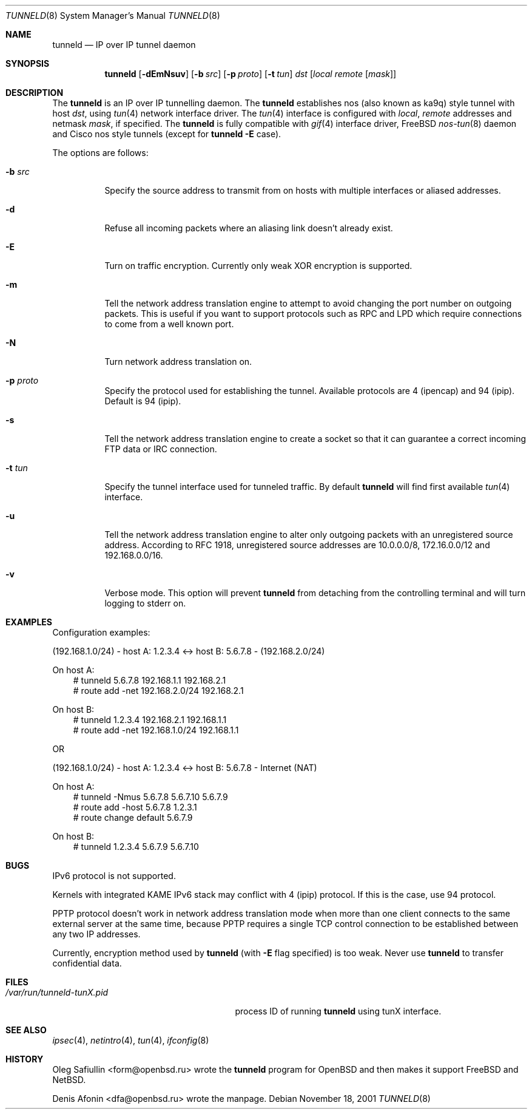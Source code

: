 .\"	$RuOBSD: tunneld.8,v 1.3 2001/11/20 06:44:55 mpech Exp $
.\"
.\" Copyright (c) 2001 Denis Afonin & Oleg Safiullin
.\" All rights reserved.
.\"
.\" Redistribution and use in source and binary forms, with or without
.\" modification, are permitted provided that the following conditions
.\" are met:
.\" 1. Redistributions of source code must retain the above copyright
.\"    notice unmodified, this list of conditions, and the following
.\"    disclaimer.
.\" 2. Redistributions in binary form must reproduce the above copyright
.\"    notice, this list of conditions and the following disclaimer in the
.\"    documentation and/or other materials provided with the distribution.
.\"
.\" THIS SOFTWARE IS PROVIDED BY THE AUTHOR AND CONTRIBUTORS ``AS IS'' AND
.\" ANY EXPRESS OR IMPLIED WARRANTIES, INCLUDING, BUT NOT LIMITED TO, THE
.\" IMPLIED WARRANTIES OF MERCHANTABILITY AND FITNESS FOR A PARTICULAR PURPOSE
.\" ARE DISCLAIMED.  IN NO EVENT SHALL THE AUTHOR OR CONTRIBUTORS BE LIABLE
.\" FOR ANY DIRECT, INDIRECT, INCIDENTAL, SPECIAL, EXEMPLARY, OR CONSEQUENTIAL
.\" DAMAGES (INCLUDING, BUT NOT LIMITED TO, PROCUREMENT OF SUBSTITUTE GOODS
.\" OR SERVICES; LOSS OF USE, DATA, OR PROFITS; OR BUSINESS INTERRUPTION)
.\" HOWEVER CAUSED AND ON ANY THEORY OF LIABILITY, WHETHER IN CONTRACT, STRICT
.\" LIABILITY, OR TORT (INCLUDING NEGLIGENCE OR OTHERWISE) ARISING IN ANY WAY
.\" OUT OF THE USE OF THIS SOFTWARE, EVEN IF ADVISED OF THE POSSIBILITY OF
.\" SUCH DAMAGE.
.\"
.Dd November 18, 2001
.Dt TUNNELD 8
.Os
.Sh NAME
.Nm tunneld
.Nd IP over IP tunnel daemon
.Sh SYNOPSIS
.Nm tunneld
.Op Fl dEmNsuv
.Op Fl b Ar src
.Op Fl p Ar proto
.Op Fl t Ar tun
.Ar dst
.Op Ar local remote Op Ar mask
.Sh DESCRIPTION
The
.Nm
is an IP over IP tunnelling daemon.
The
.Nm
establishes nos (also known as ka9q) style tunnel with host
.Em dst ,
using
.Xr tun 4
network interface driver.
The
.Xr tun 4
interface is configured with
.Em local ,
.Em remote
addresses and netmask
.Em mask ,
if specified.
The
.Nm
is fully compatible with
.Xr gif 4
interface driver,
.Fx
.Xr nos-tun 8
daemon and Cisco nos style tunnels (except for
.Nm
.Fl E
case).
.Pp
The options are follows:
.Bl -tag -width Ds
.It Fl b Ar src
Specify the source address to transmit from on hosts with multiple
interfaces or aliased addresses.
.It Fl d
Refuse all incoming packets
where an aliasing link doesn't already exist.
.It Fl E
Turn on traffic encryption.
Currently only weak XOR encryption is supported.
.It Fl m
Tell the network address translation engine to attempt to avoid changing
the port number on outgoing packets.
This is useful if you want to support protocols such as RPC and LPD which
require connections to come from a well known port.
.It Fl N
Turn network address translation on.
.It Fl p Ar proto
Specify the protocol used for establishing the tunnel.
Available protocols are 4 (ipencap) and 94 (ipip).
Default is 94 (ipip).
.It Fl s
Tell the network address translation engine to create a socket so that it
can guarantee a correct incoming FTP data or IRC connection.
.It Fl t Ar tun
Specify the tunnel interface used for tunneled traffic.
By default
.Nm
will find first available
.Xr tun 4
interface.
.It Fl u
Tell the network address translation engine to alter only outgoing packets
with an unregistered source address.
According to RFC 1918, unregistered source addresses
are 10.0.0.0/8, 172.16.0.0/12 and 192.168.0.0/16.
.It Fl v
Verbose mode.
This option will prevent
.Nm
from detaching from the controlling terminal and will turn logging
to stderr on.
.El
.Sh EXAMPLES
Configuration examples:
.Pp
(192.168.1.0/24) - host A: 1.2.3.4 <-> host B: 5.6.7.8 - (192.168.2.0/24)
.Pp
On host A:
.Bd -literal -offset 3n -compact
# tunneld 5.6.7.8 192.168.1.1 192.168.2.1
# route add -net 192.168.2.0/24 192.168.2.1
.Ed
.Pp
On host B:
.Bd -literal -offset 3n -compact
# tunneld 1.2.3.4 192.168.2.1 192.168.1.1
# route add -net 192.168.1.0/24 192.168.1.1
.Ed
.Pp
OR
.Pp
(192.168.1.0/24) - host A: 1.2.3.4 <-> host B: 5.6.7.8 - Internet (NAT)
.Pp
On host A:
.Bd -literal -offset 3n -compact
# tunneld -Nmus 5.6.7.8 5.6.7.10 5.6.7.9
# route add -host 5.6.7.8 1.2.3.1
# route change default 5.6.7.9
.Ed
.Pp
On host B:
.Bd -literal -offset 3n -compact
# tunneld 1.2.3.4 5.6.7.9 5.6.7.10
.Ed
.Sh BUGS
IPv6 protocol is not supported.
.Pp
Kernels with integrated KAME IPv6 stack may conflict with 4 (ipip)
protocol.
If this is the case, use 94 protocol.
.Pp
PPTP protocol doesn't work in network address translation mode when more
than one client connects to the same external server at the same time,
because PPTP requires a single TCP control connection to be established
between any two IP addresses.
.Pp
Currently, encryption method used by
.Nm
(with
.Fl E
flag specified) is too weak.
Never use
.Nm
to transfer confidential data.
.Sh FILES
.Bl -tag -width /var/run/tunneld-tunX.pid -compact
.It Pa /var/run/tunneld-tunX.pid
process ID of running
.Nm
using tunX interface.
.El
.Sh SEE ALSO
.Xr ipsec 4 ,
.Xr netintro 4 ,
.Xr tun 4 ,
.Xr ifconfig 8
.Sh HISTORY
.An Oleg Safiullin Aq form@openbsd.ru
wrote the
.Nm
program for
.Ox
and then makes it support
.Fx
and
.Nx .
.Pp
.An Denis Afonin Aq dfa@openbsd.ru 
wrote the manpage.
